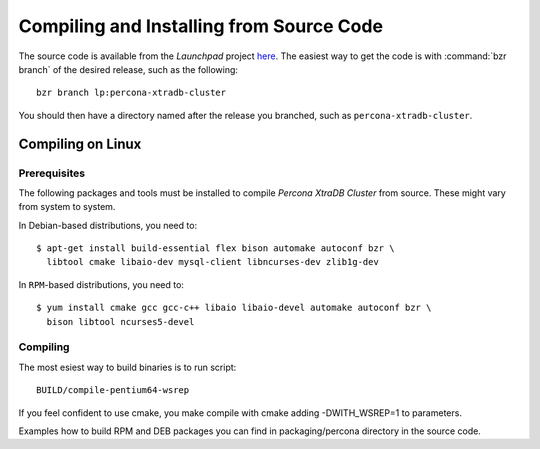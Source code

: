 ===========================================
 Compiling and Installing from Source Code
===========================================

The source code is available from the *Launchpad* project `here <https://launchpad.net/percona-xtradb-cluster>`_. The easiest way to get the code is with :command:`bzr branch` of the desired release, such as the following: ::

  bzr branch lp:percona-xtradb-cluster

You should then have a directory named after the release you branched, such as ``percona-xtradb-cluster``.


Compiling on Linux
==================

Prerequisites
-------------

The following packages and tools must be installed to compile *Percona XtraDB Cluster* from source. These might vary from system to system.

In Debian-based distributions, you need to: ::

  $ apt-get install build-essential flex bison automake autoconf bzr \
    libtool cmake libaio-dev mysql-client libncurses-dev zlib1g-dev

In ``RPM``-based distributions, you need to: ::

  $ yum install cmake gcc gcc-c++ libaio libaio-devel automake autoconf bzr \
    bison libtool ncurses5-devel

Compiling 
------------

The most esiest way to build binaries is to run script: ::

  BUILD/compile-pentium64-wsrep

If you feel confident to use cmake, you make compile with cmake adding
-DWITH_WSREP=1 to parameters.

Examples how to build RPM and DEB packages you can find in packaging/percona directory in the source code.

